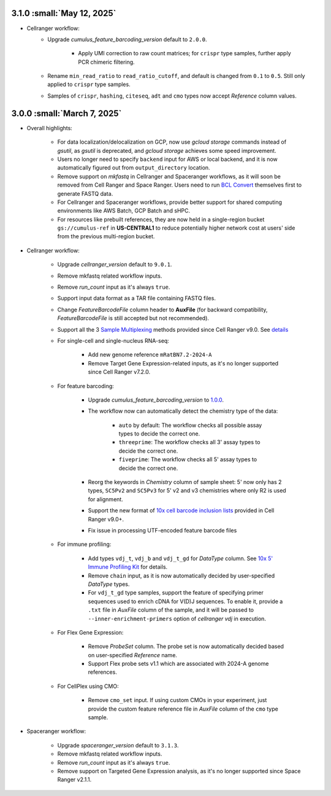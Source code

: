 3.1.0 :small:`May 12, 2025`
^^^^^^^^^^^^^^^^^^^^^^^^^^^^^^

* Cellranger workflow:
    * Upgrade *cumulus_feature_barcoding_version* default to ``2.0.0``.

        * Apply UMI correction to raw count matrices; for ``crispr`` type samples, further apply PCR chimeric filtering.
    * Rename ``min_read_ratio`` to ``read_ratio_cutoff``, and default is changed from ``0.1`` to ``0.5``. Still only applied to ``crispr`` type samples.
    * Samples of ``crispr``, ``hashing``, ``citeseq``, ``adt`` and ``cmo`` types now accept *Reference* column values.

3.0.0 :small:`March 7, 2025`
^^^^^^^^^^^^^^^^^^^^^^^^^^^^^^

* Overall highlights:

    * For data localization/delocalization on GCP, now use *gcloud storage* commands instead of *gsutil*, as *gsutil* is deprecated, and *gcloud storage* achieves some speed improvement.
    * Users no longer need to specify ``backend`` input for AWS or local backend, and it is now automatically figured out from ``output_directory`` location.
    * Remove support on *mkfastq* in Cellranger and Spaceranger workflows, as it will soon be removed from Cell Ranger and Space Ranger. Users need to run `BCL Convert`_ themselves first to generate FASTQ data.
    * For Cellranger and Spaceranger workflows, provide better support for shared computing environments like AWS Batch, GCP Batch and sHPC.
    * For resources like prebuilt references, they are now held in a single-region bucket ``gs://cumulus-ref`` in **US-CENTRAL1** to reduce potentially higher network cost at users' side from the previous multi-region bucket.

* Cellranger workflow:

    * Upgrade *cellranger_version* default to ``9.0.1``.
    * Remove mkfastq related workflow inputs.
    * Remove *run_count* input as it's always ``true``.
    * Support input data format as a TAR file containing FASTQ files.
    * Change *FeatureBarcodeFile* column header to **AuxFile** (for backward compatibility, *FeatureBarcodeFile* is still accepted but not recommended).
    * Support all the 3 `Sample Multiplexing`_ methods provided since Cell Ranger v9.0. See `details <./cellranger/index.html#flex-sample-multiplexing-and-multiomics>`_
    * For single-cell and single-nucleus RNA-seq:

        * Add new genome reference ``mRatBN7.2-2024-A``
        * Remove Target Gene Expression-related inputs, as it's no longer supported since Cell Ranger v7.2.0.
    * For feature barcoding:

        * Upgrade *cumulus_feature_barcoding_version* to `1.0.0 <https://github.com/lilab-bcb/cumulus_feature_barcoding/releases/tag/1.0.0>`_.
        * The workflow now can automatically detect the chemistry type of the data:

            * ``auto`` by default: The workflow checks all possible assay types to decide the correct one.
            * ``threeprime``: The workflow checks all 3' assay types to decide the correct one.
            * ``fiveprime``: The workflow checks all 5' assay types to decide the correct one.
        * Reorg the keywords in *Chemistry* column of sample sheet: 5' now only has 2 types, ``SC5Pv2`` and ``SC5Pv3`` for 5' v2 and v3 chemistries where only R2 is used for alignment.
        * Support the new format of `10x cell barcode inclusion lists`_ provided in Cell Ranger v9.0+.
        * Fix issue in processing UTF-encoded feature barcode files

    * For immune profiling:

        * Add types ``vdj_t``, ``vdj_b`` and ``vdj_t_gd`` for *DataType* column. See `10x 5' Immune Profiling Kit`_ for details.
        * Remove ``chain`` input, as it is now automatically decided by user-specified *DataType* types.
        * For ``vdj_t_gd`` type samples, support the feature of specifying primer sequences used to enrich cDNA for V(D)J sequences. To enable it, provide a ``.txt`` file in *AuxFile* column of the sample, and it will be passed to ``--inner-enrichment-primers`` option of *cellranger vdj* in execution.

    * For Flex Gene Expression:

        * Remove *ProbeSet* column. The probe set is now automatically decided based on user-specified *Reference* name.
        * Support Flex probe sets v1.1 which are associated with 2024-A genome references.

    * For CellPlex using CMO:

        * Remove ``cmo_set`` input. If using custom CMOs in your experiment, just provide the custom feature reference file in *AuxFile* column of the ``cmo`` type sample.


* Spaceranger workflow:

    * Upgrade *spaceranger_version* default to ``3.1.3``.
    * Remove mkfastq related workflow inputs.
    * Remove *run_count* input as it's always ``true``.
    * Remove support on Targeted Gene Expression analysis, as it's no longer supported since Space Ranger v2.1.1.

.. _BCL Convert: https://emea.support.illumina.com/sequencing/sequencing_software/bcl-convert.html
.. _10x cell barcode inclusion lists: https://kb.10xgenomics.com/hc/en-us/articles/115004506263-What-is-a-barcode-inclusion-list-formerly-barcode-whitelist
.. _Sample Multiplexing: https://www.10xgenomics.com/support/software/cell-ranger/latest/analysis/running-pipelines/cr-3p-multi
.. _10x 5' Immune Profiling Kit: https://www.10xgenomics.com/support/software/cell-ranger/latest/analysis/running-pipelines/cr-5p-multi
